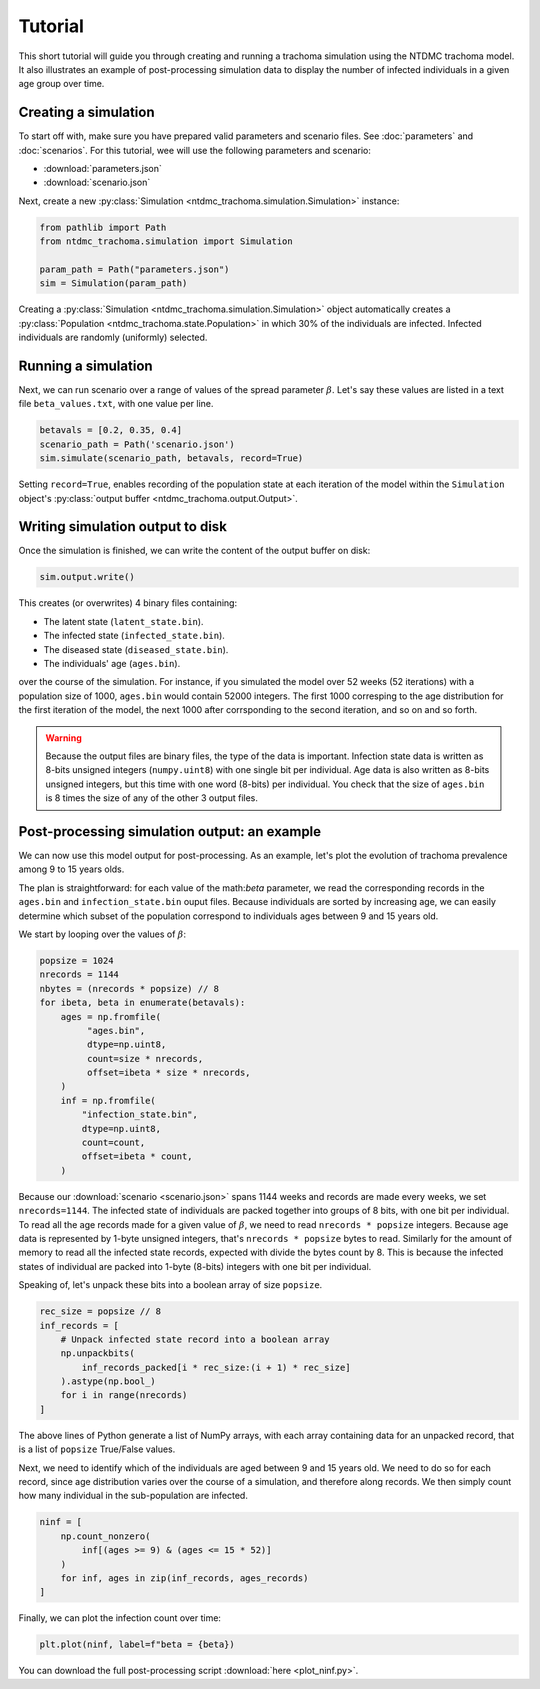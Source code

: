 Tutorial
========

This short tutorial will guide you through creating and running a
trachoma simulation using the NTDMC trachoma model.  It also
illustrates an example of post-processing simulation data to display
the number of infected individuals in a given age group over time.

Creating a simulation
---------------------

To start off with, make sure you have prepared valid parameters and
scenario files. See :doc:`parameters` and :doc:`scenarios`.
For this tutorial, wee will use the following parameters and scenario:

- :download:`parameters.json`
- :download:`scenario.json`

Next, create a new :py:class:`Simulation
<ntdmc_trachoma.simulation.Simulation>` instance:

.. code-block:: python

   from pathlib import Path
   from ntdmc_trachoma.simulation import Simulation

   param_path = Path("parameters.json")
   sim = Simulation(param_path)

Creating a :py:class:`Simulation
<ntdmc_trachoma.simulation.Simulation>` object automatically creates a
:py:class:`Population <ntdmc_trachoma.state.Population>` in which 30%
of the individuals are infected.  Infected individuals are randomly
(uniformly) selected.

Running a simulation
--------------------

Next, we can run scenario over a range of values of the spread
parameter :math:`\beta`.  Let's say these values are listed in a text
file ``beta_values.txt``, with one value per line.

.. code-block:: python

   betavals = [0.2, 0.35, 0.4]
   scenario_path = Path('scenario.json')
   sim.simulate(scenario_path, betavals, record=True)

Setting ``record=True``, enables recording of the population state at
each iteration of the model within the ``Simulation`` object's
:py:class:`output buffer <ntdmc_trachoma.output.Output>`.

Writing simulation output to disk
---------------------------------

Once the simulation is finished, we can write the content of the
output buffer on disk:

.. code-block:: python

   sim.output.write()

This creates (or overwrites) 4 binary files containing:

- The latent state (``latent_state.bin``).
- The infected state (``infected_state.bin``).
- The diseased state (``diseased_state.bin``).
- The individuals' age (``ages.bin``).

over the course of the simulation.  For instance, if you simulated the
model over 52 weeks (52 iterations) with a population size of 1000,
``ages.bin`` would contain 52000 integers. The first 1000 corresping
to the age distribution for the first iteration of the model, the next
1000 after corrsponding to the second iteration, and so on and so forth.

.. warning::

   Because the output files are binary files, the type of the data is
   important.  Infection state data is written as 8-bits unsigned
   integers (``numpy.uint8``) with one single bit per individual.  Age
   data is also written as 8-bits unsigned integers, but this time with
   one word (8-bits) per individual.  You check that the size of
   ``ages.bin`` is 8 times the size of any of the other 3 output files.

Post-processing simulation output: an example
---------------------------------------------

We can now use this model output for post-processing.  As an example,
let's plot the evolution of trachoma prevalence among 9 to 15 years
olds.

The plan is straightforward: for each value of the math:`\beta`
parameter, we read the corresponding records in the ``ages.bin`` and
``infection_state.bin`` ouput files.  Because individuals are sorted
by increasing age, we can easily determine which subset of the
population correspond to individuals ages between 9 and 15 years old.

We start by looping over the values of :math:`\beta`:

.. code-block:: python

   popsize = 1024
   nrecords = 1144
   nbytes = (nrecords * popsize) // 8
   for ibeta, beta in enumerate(betavals):
       ages = np.fromfile(
            "ages.bin",
            dtype=np.uint8,
            count=size * nrecords,
            offset=ibeta * size * nrecords,
       )
       inf = np.fromfile(
           "infection_state.bin",
           dtype=np.uint8,
           count=count,
           offset=ibeta * count,
       )


Because our :download:`scenario <scenario.json>` spans 1144 weeks
and records are made every weeks, we set ``nrecords=1144``.  The
infected state of individuals are packed together into groups of 8
bits, with one bit per individual.  To read all the age records
made for a given value of :math:`\beta`, we need to read
``nrecords * popsize`` integers. Because age data is represented by
1-byte unsigned integers, that's ``nrecords * popsize`` bytes to
read.  Similarly for the amount of memory to read all the infected
state records, expected with divide the bytes count by 8. This is
because the infected states of individual are packed into 1-byte
(8-bits) integers with one bit per individual.

Speaking of, let's unpack these bits into a boolean array of size
``popsize``.

.. code-block:: python

   rec_size = popsize // 8
   inf_records = [
       # Unpack infected state record into a boolean array
       np.unpackbits(
           inf_records_packed[i * rec_size:(i + 1) * rec_size]
       ).astype(np.bool_)
       for i in range(nrecords)
   ]

The above lines of Python generate a list of NumPy arrays, with
each array containing data for an unpacked record, that is a
list of ``popsize`` True/False values.

Next, we need to identify which of the individuals are aged
between 9 and 15 years old.  We need to do so for each record,
since age distribution varies over the course of a simulation,
and therefore along records.  We then simply count how many
individual in the sub-population are infected.

.. code-block:: python

   ninf = [
       np.count_nonzero(
           inf[(ages >= 9) & (ages <= 15 * 52)]
       )
       for inf, ages in zip(inf_records, ages_records)
   ]

Finally, we can plot the infection count over time:

.. code-block:: python

   plt.plot(ninf, label=f"beta = {beta})

.. image:: /static/tutorial_plot.png

You can download the full post-processing script :download:`here <plot_ninf.py>`.
